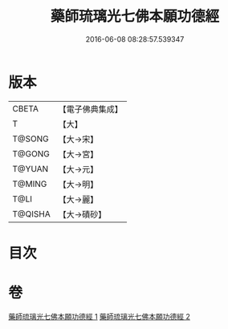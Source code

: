 #+TITLE: 藥師琉璃光七佛本願功德經 
#+DATE: 2016-06-08 08:28:57.539347

* 版本
 |     CBETA|【電子佛典集成】|
 |         T|【大】     |
 |    T@SONG|【大→宋】   |
 |    T@GONG|【大→宮】   |
 |    T@YUAN|【大→元】   |
 |    T@MING|【大→明】   |
 |      T@LI|【大→麗】   |
 |   T@QISHA|【大→磧砂】  |

* 目次

* 卷
[[file:KR6i0049_001.txt][藥師琉璃光七佛本願功德經 1]]
[[file:KR6i0049_002.txt][藥師琉璃光七佛本願功德經 2]]

